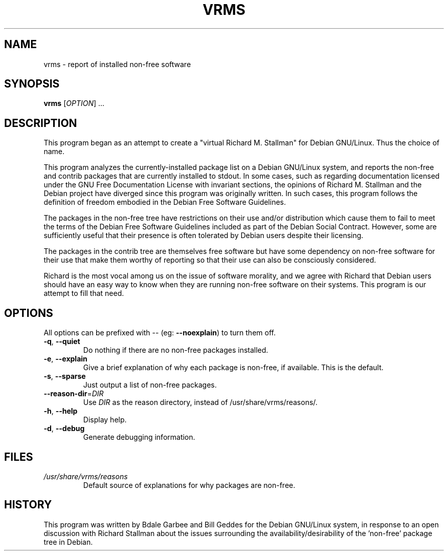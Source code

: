 .TH VRMS 1 "A Cute Little Hack" \" -*- nroff -*-
.SH NAME
vrms \- report of installed non-free software
.SH SYNOPSIS
.B vrms
[\fIOPTION\fR] ...
.SH DESCRIPTION
This program began as an attempt to create a "virtual Richard M. Stallman" for
Debian GNU/Linux.  Thus the choice of name.
.PP
This program analyzes the currently-installed package list on a Debian 
GNU/Linux system, and reports the non-free and contrib packages that are 
currently installed to stdout.
In some cases, such as regarding documentation licensed under the GNU Free
Documentation License with invariant sections, the opinions of Richard M. 
Stallman and the Debian project have diverged since this program was 
originally written.  In such cases, this program follows the definition of
freedom embodied in the Debian Free Software Guidelines.
.PP
The packages in the non-free tree have restrictions
on their use and/or distribution which cause them to fail to meet the terms
of the Debian Free Software Guidelines included as part of the Debian Social
Contract.  However, some are sufficiently useful that their presence is often
tolerated by Debian users despite their licensing.
.PP
The packages in the contrib tree are themselves free software but have some
dependency on non-free software for their use that make them worthy of 
reporting so that their use can also be consciously considered.
.PP
Richard is the most vocal among us on the issue of software morality, and we
agree with Richard that Debian users should have an easy way to know when they
are running non-free software on their systems.  This program is our attempt
to fill that need.
.SH OPTIONS
All options can be prefixed with \-\- (eg: \fB\-\-noexplain\fR) to turn them off.
.TP
\fB\-q\fR, \fB\-\-quiet\fR
Do nothing if there are no non-free packages installed.
.TP
\fB\-e\fR, \fB\-\-explain\fR
Give a brief explanation of why each package is non-free, if
available. This is the default.
.TP
\fB\-s\fR, \fB\-\-sparse\fR
Just output a list of non-free packages.
.TP
\fB\-\-reason\-dir\fR=\fIDIR\fR
Use \fIDIR\fR as the reason directory, instead of
/usr/share/vrms/reasons/.
.TP
\fB\-h\fR, \fB\-\-help\fR
Display help.
.TP
\fB\-d\fR, \fB\-\-debug\fR
Generate debugging information.
.SH FILES
.TP
.I /usr/share/vrms/reasons
Default source of explanations for why packages are non-free.
.SH HISTORY
This program was written by Bdale Garbee and Bill Geddes for the Debian 
GNU/Linux system, in response to an open discussion with Richard Stallman
about the issues surrounding the availability/desirability of the 'non-free' 
package tree in Debian.
